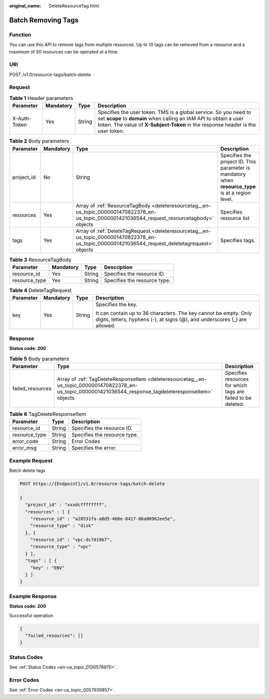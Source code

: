 :original_name: DeleteResourceTag.html

.. _DeleteResourceTag:

Batch Removing Tags
===================

Function
--------

You can use this API to remove tags from multiple resources. Up to 10 tags can be removed from a resource and a maximum of 50 resources can be operated at a time.

URI
---

POST /v1.0/resource-tags/batch-delete

Request
-------

.. table:: **Table 1** Header parameters

   +--------------+-----------+--------+--------------------------------------------------------------------------------------------------------------------------------------------------------------------------------------------------------------------------+
   | Parameter    | Mandatory | Type   | Description                                                                                                                                                                                                              |
   +==============+===========+========+==========================================================================================================================================================================================================================+
   | X-Auth-Token | Yes       | String | Specifies the user token. TMS is a global service. So you need to set **scope** to **domain** when calling an IAM API to obtain a user token. The value of **X-Subject-Token** in the response header is the user token. |
   +--------------+-----------+--------+--------------------------------------------------------------------------------------------------------------------------------------------------------------------------------------------------------------------------+

.. table:: **Table 2** Body parameters

   +------------+-----------+--------------------------------------------------------------------------------------------------------------------------------------------------+----------------------------------------------------------------------------------------------------+
   | Parameter  | Mandatory | Type                                                                                                                                             | Description                                                                                        |
   +============+===========+==================================================================================================================================================+====================================================================================================+
   | project_id | No        | String                                                                                                                                           | Specifies the project ID. This parameter is mandatory when **resource_type** is at a region level. |
   +------------+-----------+--------------------------------------------------------------------------------------------------------------------------------------------------+----------------------------------------------------------------------------------------------------+
   | resources  | Yes       | Array of :ref:`ResourceTagBody <deleteresourcetag__en-us_topic_0000001470822378_en-us_topic_0000001421036544_request_resourcetagbody>` objects   | Specifies resource list                                                                            |
   +------------+-----------+--------------------------------------------------------------------------------------------------------------------------------------------------+----------------------------------------------------------------------------------------------------+
   | tags       | Yes       | Array of :ref:`DeleteTagRequest <deleteresourcetag__en-us_topic_0000001470822378_en-us_topic_0000001421036544_request_deletetagrequest>` objects | Specifies tags.                                                                                    |
   +------------+-----------+--------------------------------------------------------------------------------------------------------------------------------------------------+----------------------------------------------------------------------------------------------------+

.. _deleteresourcetag__en-us_topic_0000001470822378_en-us_topic_0000001421036544_request_resourcetagbody:

.. table:: **Table 3** ResourceTagBody

   ============= ========= ====== ============================
   Parameter     Mandatory Type   Description
   ============= ========= ====== ============================
   resource_id   Yes       String Specifies the resource ID.
   resource_type Yes       String Specifies the resource type.
   ============= ========= ====== ============================

.. _deleteresourcetag__en-us_topic_0000001470822378_en-us_topic_0000001421036544_request_deletetagrequest:

.. table:: **Table 4** DeleteTagRequest

   +-----------------+-----------------+-----------------+------------------------------------------------------------------------------------------------------------------------------------------------+
   | Parameter       | Mandatory       | Type            | Description                                                                                                                                    |
   +=================+=================+=================+================================================================================================================================================+
   | key             | Yes             | String          | Specifies the key.                                                                                                                             |
   |                 |                 |                 |                                                                                                                                                |
   |                 |                 |                 | It can contain up to 36 characters. The key cannot be empty. Only digits, letters, hyphens (-), at signs (@), and underscores (_) are allowed. |
   +-----------------+-----------------+-----------------+------------------------------------------------------------------------------------------------------------------------------------------------+

Response
--------

**Status code: 200**

.. table:: **Table 5** Body parameters

   +------------------+-------------------------------------------------------------------------------------------------------------------------------------------------------------+--------------------------------------------------------------+
   | Parameter        | Type                                                                                                                                                        | Description                                                  |
   +==================+=============================================================================================================================================================+==============================================================+
   | failed_resources | Array of :ref:`TagDeleteResponseItem <deleteresourcetag__en-us_topic_0000001470822378_en-us_topic_0000001421036544_response_tagdeleteresponseitem>` objects | Specifies resources for which tags are failed to be deleted. |
   +------------------+-------------------------------------------------------------------------------------------------------------------------------------------------------------+--------------------------------------------------------------+

.. _deleteresourcetag__en-us_topic_0000001470822378_en-us_topic_0000001421036544_response_tagdeleteresponseitem:

.. table:: **Table 6** TagDeleteResponseItem

   ============= ====== ============================
   Parameter     Type   Description
   ============= ====== ============================
   resource_id   String Specifies the resource ID.
   resource_type String Specifies the resource type.
   error_code    String Error Codes
   error_msg     String Specifies the error.
   ============= ====== ============================

Example Request
---------------

Batch delete tags

.. code-block:: text

   POST https://{Endpoint}/v1.0/resource-tags/batch-delete

   {
     "project_id" : "xxxdcffffffff",
     "resources" : [ {
       "resource_id" : "a28531fa-a8d5-468e-8417-86a80962ee5e",
       "resource_type" : "disk"
     }, {
       "resource_id" : "vpc-dc7d19b7",
       "resource_type" : "vpc"
     } ],
     "tags" : [ {
       "key" : "ENV"
     } ]
   }

Example Response
----------------

**Status code: 200**

Successful operation

.. code-block::

   {
     "failed_resources": []
   }

Status Codes
------------

See :ref:`Status Codes <en-us_topic_0130578970>`.

Error Codes
-----------

See :ref:`Error Codes <en-us_topic_0057939857>`.
